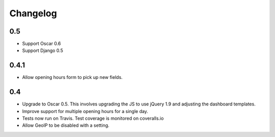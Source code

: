 =========
Changelog
=========

0.5
===

* Support Oscar 0.6

* Support Django 0.5

0.4.1
=====

* Allow opening hours form to pick up new fields.

0.4
===

* Upgrade to Oscar 0.5.  This involves upgrading the JS to use jQuery 1.9 and
  adjusting the dashboard templates.

* Improve support for multiple opening hours for a single day.

* Tests now run on Travis.  Test coverage is monitored on coveralls.io

* Allow GeoIP to be disabled with a setting.
